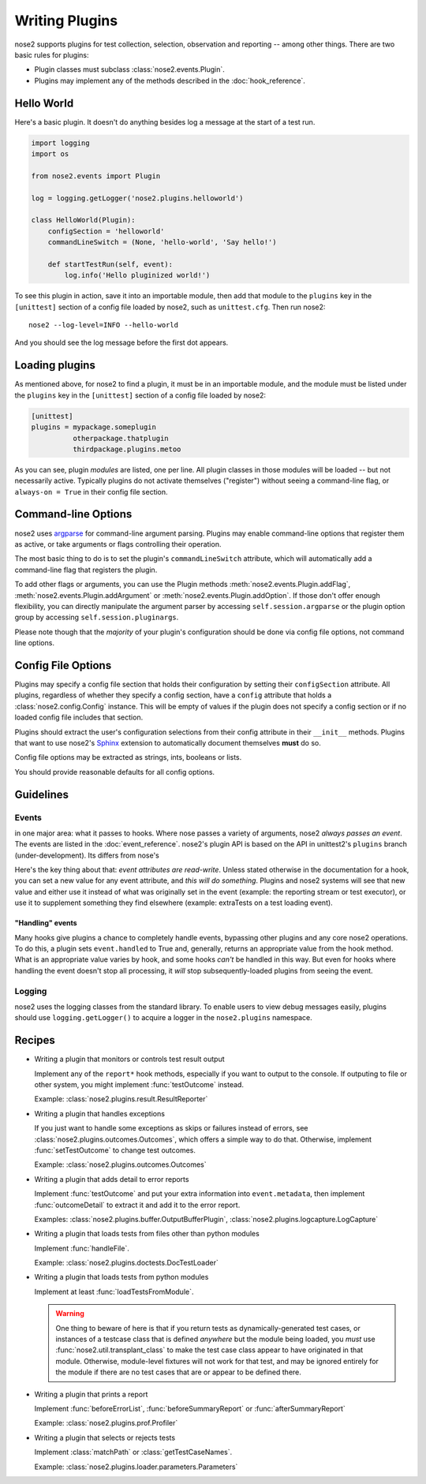 ===============
Writing Plugins
===============

nose2 supports plugins for test collection, selection, observation and
reporting -- among other things. There are two basic rules for plugins:

* Plugin classes must subclass :class:`nose2.events.Plugin`.

* Plugins may implement any of the methods described in the
  :doc:`hook_reference`.


Hello World
===========

Here's a basic plugin. It doesn't do anything besides log a message at
the start of a test run.

.. code-block:: python

    import logging
    import os

    from nose2.events import Plugin

    log = logging.getLogger('nose2.plugins.helloworld')

    class HelloWorld(Plugin):
        configSection = 'helloworld'
        commandLineSwitch = (None, 'hello-world', 'Say hello!')

        def startTestRun(self, event):
            log.info('Hello pluginized world!')

To see this plugin in action, save it into an importable module, then
add that module to the ``plugins`` key in the ``[unittest]`` section
of a config file loaded by nose2, such as ``unittest.cfg``. Then run
nose2::

  nose2 --log-level=INFO --hello-world

And you should see the log message before the first dot appears.


Loading plugins
===============

As mentioned above, for nose2 to find a plugin, it must be in an
importable module, and the module must be listed under the ``plugins``
key in the ``[unittest]`` section of a config file loaded by nose2:

.. code-block:: ini

   [unittest]
   plugins = mypackage.someplugin
             otherpackage.thatplugin
             thirdpackage.plugins.metoo

As you can see, plugin *modules* are listed, one per line. All plugin
classes in those modules will be loaded -- but not necessarily
active. Typically plugins do not activate themselves ("register")
without seeing a command-line flag, or ``always-on = True`` in their
config file section.


Command-line Options
====================

nose2 uses `argparse`_ for command-line argument parsing. Plugins may
enable command-line options that register them as active, or take
arguments or flags controlling their operation.

The most basic thing to do is to set the plugin's
``commandLineSwitch`` attribute, which will automatically add a
command-line flag that registers the plugin.

To add other flags or arguments, you can use the Plugin methods
:meth:`nose2.events.Plugin.addFlag`,
:meth:`nose2.events.Plugin.addArgument` or
:meth:`nose2.events.Plugin.addOption`. If those don't offer enough
flexibility, you can directly manipulate the argument parser by
accessing ``self.session.argparse`` or the plugin option group by
accessing ``self.session.pluginargs``.

Please note though that the *majority* of your plugin's configuration
should be done via config file options, not command line options.


Config File Options
===================

Plugins may specify a config file section that holds their
configuration by setting their ``configSection`` attribute. All
plugins, regardless of whether they specify a config section, have a
``config`` attribute that holds a :class:`nose2.config.Config`
instance. This will be empty of values if the plugin does not specify
a config section or if no loaded config file includes that section.

Plugins should extract the user's configuration selections from their
config attribute in their ``__init__`` methods. Plugins that want to
use nose2's `Sphinx`_ extension to automatically document themselves
**must** do so.

Config file options may be extracted as strings, ints, booleans or
lists.

You should provide reasonable defaults for all config options.

Guidelines
==========

Events
------

in one major area: what it passes to hooks. Where nose passes a
variety of arguments, nose2 *always passes an event*. The events are
listed in the :doc:`event_reference`.
nose2's plugin API is based on the API in unittest2's
``plugins`` branch (under-development). Its differs from nose's 

Here's the key thing about that: *event attributes are
read-write*. Unless stated otherwise in the documentation for a hook,
you can set a new value for any event attribute, and *this will do
something*. Plugins and nose2 systems will see that new value and
either use it instead of what was originally set in the event
(example: the reporting stream or test executor), or use it to
supplement something they find elsewhere (example: extraTests on a
test loading event).

"Handling" events
~~~~~~~~~~~~~~~~~

Many hooks give plugins a chance to completely handle events,
bypassing other plugins and any core nose2 operations. To do this, a
plugin sets ``event.handled`` to True and, generally, returns an
appropriate value from the hook method. What is an appropriate value
varies by hook, and some hooks *can't* be handled in this way. But
even for hooks where handling the event doesn't stop all processing,
it *will* stop subsequently-loaded plugins from seeing the event.

Logging
-------

nose2 uses the logging classes from the standard library. To enable users
to view debug messages easily, plugins should use ``logging.getLogger()`` to
acquire a logger in the ``nose2.plugins`` namespace.

.. todo ::

   more guidelines

Recipes
=======

* Writing a plugin that monitors or controls test result output

  Implement any of the ``report*`` hook methods, especially if you
  want to output to the console. If outputing to file or other system,
  you might implement :func:`testOutcome` instead.

  Example: :class:`nose2.plugins.result.ResultReporter`

* Writing a plugin that handles exceptions

  If you just want to handle some exceptions as skips or failures
  instead of errors, see :class:`nose2.plugins.outcomes.Outcomes`,
  which offers a simple way to do that. Otherwise, implement
  :func:`setTestOutcome` to change test outcomes.

  Example: :class:`nose2.plugins.outcomes.Outcomes`

* Writing a plugin that adds detail to error reports

  Implement :func:`testOutcome` and put your extra information into
  ``event.metadata``, then implement :func:`outcomeDetail` to extract
  it and add it to the error report.

  Examples: :class:`nose2.plugins.buffer.OutputBufferPlugin`, :class:`nose2.plugins.logcapture.LogCapture`

* Writing a plugin that loads tests from files other than python modules

  Implement :func:`handleFile`.

  Example: :class:`nose2.plugins.doctests.DocTestLoader`

* Writing a plugin that loads tests from python modules

  Implement at least :func:`loadTestsFromModule`.

  .. _loading-from-module:

  .. warning ::

     One thing to beware of here is that if you return tests as
     dynamically-generated test cases, or instances of a testcase
     class that is defined *anywhere* but the module being loaded, you
     *must* use :func:`nose2.util.transplant_class` to make the test
     case class appear to have originated in that module. Otherwise,
     module-level fixtures will not work for that test, and may be
     ignored entirely for the module if there are no test cases that
     are or appear to be defined there.

* Writing a plugin that prints a report

  Implement :func:`beforeErrorList`, :func:`beforeSummaryReport` or
  :func:`afterSummaryReport`

  Example: :class:`nose2.plugins.prof.Profiler`

* Writing a plugin that selects or rejects tests

  Implement :class:`matchPath` or :class:`getTestCaseNames`.

  Example: :class:`nose2.plugins.loader.parameters.Parameters`

.. _argparse : http://pypi.python.org/pypi/argparse/1.2.1
.. _Sphinx : http://sphinx.pocoo.org/
